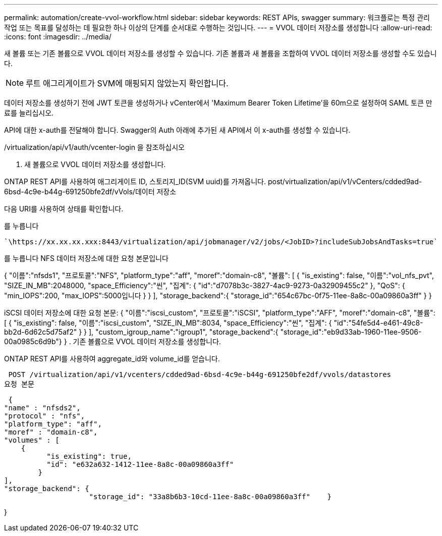 ---
permalink: automation/create-vvol-workflow.html 
sidebar: sidebar 
keywords: REST APIs, swagger 
summary: 워크플로는 특정 관리 작업 또는 목표를 달성하는 데 필요한 하나 이상의 단계를 순서대로 수행하는 것입니다. 
---
= VVOL 데이터 저장소를 생성합니다
:allow-uri-read: 
:icons: font
:imagesdir: ../media/


[role="lead"]
새 볼륨 또는 기존 볼륨으로 VVOL 데이터 저장소를 생성할 수 있습니다. 기존 볼륨과 새 볼륨을 조합하여 VVOL 데이터 저장소를 생성할 수도 있습니다.


NOTE: 루트 애그리게이트가 SVM에 매핑되지 않았는지 확인합니다.

데이터 저장소를 생성하기 전에 JWT 토큰을 생성하거나 vCenter에서 'Maximum Bearer Token Lifetime'을 60m으로 설정하여 SAML 토큰 만료를 늘리십시오.

API에 대한 x-auth를 전달해야 합니다. Swagger의 Auth 아래에 추가된 새 API에서 이 x-auth를 생성할 수 있습니다.

/virtualization/api/v1/auth/vcenter-login 을 참조하십시오

. 새 볼륨으로 VVOL 데이터 저장소를 생성합니다.


ONTAP REST API를 사용하여 애그리게이트 ID, 스토리지_ID(SVM uuid)를 가져옵니다.
post/virtualization/api/v1/vCenters/cdded9ad-6bsd-4c9e-b44g-691250bfe2df/vVols/데이터 저장소

다음 URI를 사용하여 상태를 확인합니다.

를 누릅니다

[listing]
----
`\https://xx.xx.xx.xxx:8443/virtualization/api/jobmanager/v2/jobs/<JobID>?includeSubJobsAndTasks=true`
----
를 누릅니다
NFS 데이터 저장소에 대한 요청 본문입니다

{
   "이름":"nfsds1",
   "프로토콜":"NFS",
   "platform_type":"aff",
   "moref":"domain-c8",
   "볼륨": [
      {
         "is_existing": false,
         "이름":"vol_nfs_pvt",
         "SIZE_IN_MB":2048000,
         "space_Efficiency":"씬",
         "집계": {
            "id":"d7078b3c-3827-4ac9-9273-0a32909455c2"
         },
         "QoS": {
            "min_IOPS":200,
            "max_IOPS":5000입니다
         }
      }
   ],
   "storage_backend":{
      "storage_id":"654c67bc-0f75-11ee-8a8c-00a09860a3ff"
   }
}

iSCSI 데이터 저장소에 대한 요청 본문:
{
   "이름":"iscsi_custom",
   "프로토콜":"iSCSI",
   "platform_type":"AFF",
   "moref":"domain-c8",
   "볼륨": [
       {
           "is_existing": false,
           "이름":"iscsi_custom",
           "SIZE_IN_MB":8034,
           "space_Efficiency":"씬",
           "집계": {
               "id":"54fe5d4-e461-49c8-bb2d-6d62c5d75af2"
           }
       }
   ],
   "custom_igroup_name":"igroup1",
   "storage_backend":{
                       "storage_id":"eb9d33ab-1960-11ee-9506-00a0985c6d9b"}
}
. 기존 볼륨으로 VVOL 데이터 저장소를 생성합니다.

ONTAP REST API를 사용하여 aggregate_id와 volume_id를 얻습니다.

 POST /virtualization/api/v1/vcenters/cdded9ad-6bsd-4c9e-b44g-691250bfe2df/vvols/datastores
요청 본문

....
 {
"name" : "nfsds2",
"protocol" : "nfs",
"platform_type": "aff",
"moref" : "domain-c8",
"volumes" : [
    {
          "is_existing": true,
          "id": "e632a632-1412-11ee-8a8c-00a09860a3ff"
        }
],
"storage_backend": {
                    "storage_id": "33a8b6b3-10cd-11ee-8a8c-00a09860a3ff"    }
....
}
